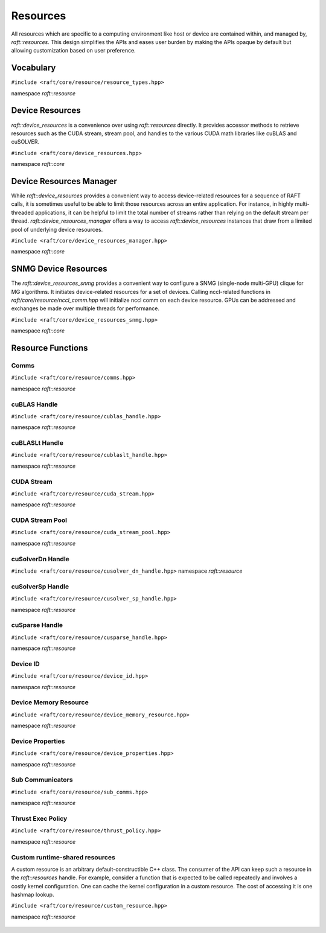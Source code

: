 Resources
=========

.. role:: py(code)
   :language: c++
   :class: highlight

All resources which are specific to a computing environment like host or device are contained within, and managed by,
`raft::resources`. This design simplifies the APIs and eases user burden by making the APIs opaque by default but allowing customization based on user preference.


Vocabulary
----------

``#include <raft/core/resource/resource_types.hpp>``

namespace *raft::resource*

 .. doxygengroup:: resource_types
     :project: RAFT
     :members:
     :content-only:


Device Resources
----------------

`raft::device_resources` is a convenience over using `raft::resources` directly. It provides accessor methods to retrieve resources such as the CUDA stream, stream pool, and handles to the various CUDA math libraries like cuBLAS and cuSOLVER.

``#include <raft/core/device_resources.hpp>``

namespace *raft::core*

.. doxygenclass:: raft::device_resources
    :project: RAFT
    :members:

Device Resources Manager
------------------------

While `raft::device_resources` provides a convenient way to access
device-related resources for a sequence of RAFT calls, it is sometimes useful
to be able to limit those resources across an entire application. For
instance, in highly multi-threaded applications, it can be helpful to limit
the total number of streams rather than relying on the default stream per
thread. `raft::device_resources_manager` offers a way to access
`raft::device_resources` instances that draw from a limited pool of
underlying device resources.

``#include <raft/core/device_resources_manager.hpp>``

namespace *raft::core*

.. doxygenclass:: raft::device_resources_manager
    :project: RAFT
    :members:

SNMG Device Resources
---------------------

The `raft::device_resources_snmg` provides a convenient way to configure
a SNMG (single-node multi-GPU) clique for MG algorithms. It initiates
device-related resources for a set of devices. Calling nccl-related functions
in `raft/core/resource/nccl_comm.hpp` will initialize nccl comm on each device resource.
GPUs can be addressed and exchanges be made over multiple threads for performance.

``#include <raft/core/device_resources_snmg.hpp>``

namespace *raft::core*

.. doxygenclass:: raft::device_resources_snmg
    :project: RAFT
    :members:

Resource Functions
------------------

Comms
~~~~~

``#include <raft/core/resource/comms.hpp>``

namespace *raft::resource*

 .. doxygengroup:: resource_comms
     :project: RAFT
     :members:
     :content-only:

cuBLAS Handle
~~~~~~~~~~~~~

``#include <raft/core/resource/cublas_handle.hpp>``

namespace *raft::resource*

 .. doxygengroup:: resource_cublas
     :project: RAFT
     :members:
     :content-only:

cuBLASLt Handle
~~~~~~~~~~~~~~~

``#include <raft/core/resource/cublaslt_handle.hpp>``

namespace *raft::resource*

 .. doxygengroup:: resource_cublaslt
     :project: RAFT
     :members:
     :content-only:

CUDA Stream
~~~~~~~~~~~

``#include <raft/core/resource/cuda_stream.hpp>``

namespace *raft::resource*

 .. doxygengroup:: resource_cuda_stream
     :project: RAFT
     :members:
     :content-only:


CUDA Stream Pool
~~~~~~~~~~~~~~~~

``#include <raft/core/resource/cuda_stream_pool.hpp>``

namespace *raft::resource*

.. doxygengroup:: resource_stream_pool
    :project: RAFT
    :members:
    :content-only:

cuSolverDn Handle
~~~~~~~~~~~~~~~~~

``#include <raft/core/resource/cusolver_dn_handle.hpp>``
namespace *raft::resource*

 .. doxygengroup:: resource_cusolver_dn
     :project: RAFT
     :members:
     :content-only:

cuSolverSp Handle
~~~~~~~~~~~~~~~~~

``#include <raft/core/resource/cusolver_sp_handle.hpp>``

namespace *raft::resource*

 .. doxygengroup:: resource_cusolver_sp
     :project: RAFT
     :members:
     :content-only:

cuSparse Handle
~~~~~~~~~~~~~~~

``#include <raft/core/resource/cusparse_handle.hpp>``

namespace *raft::resource*

 .. doxygengroup:: resource_cusparse
     :project: RAFT
     :members:
     :content-only:

Device ID
~~~~~~~~~

``#include <raft/core/resource/device_id.hpp>``

namespace *raft::resource*

 .. doxygengroup:: resource_device_id
     :project: RAFT
     :members:
     :content-only:


Device Memory Resource
~~~~~~~~~~~~~~~~~~~~~~

``#include <raft/core/resource/device_memory_resource.hpp>``

namespace *raft::resource*

 .. doxygengroup:: device_memory_resource
     :project: RAFT
     :members:
     :content-only:

Device Properties
~~~~~~~~~~~~~~~~~

``#include <raft/core/resource/device_properties.hpp>``

namespace *raft::resource*

 .. doxygengroup:: resource_device_props
     :project: RAFT
     :members:
     :content-only:

Sub Communicators
~~~~~~~~~~~~~~~~~

``#include <raft/core/resource/sub_comms.hpp>``

namespace *raft::resource*

 .. doxygengroup:: resource_sub_comms
     :project: RAFT
     :members:
     :content-only:

Thrust Exec Policy
~~~~~~~~~~~~~~~~~~

``#include <raft/core/resource/thrust_policy.hpp>``

namespace *raft::resource*

 .. doxygengroup:: resource_thrust_policy
     :project: RAFT
     :members:
     :content-only:

Custom runtime-shared resources
~~~~~~~~~~~~~~~~~~~~~~

A custom resource is an arbitrary default-constructible C++ class.
The consumer of the API can keep such a resource in the `raft::resources` handle.
For example, consider a function that is expected to be called repeatedly and
involves a costly kernel configuration. One can cache the kernel configuration in
a custom resource.
The cost of accessing it is one hashmap lookup.

``#include <raft/core/resource/custom_resource.hpp>``

namespace *raft::resource*

 .. doxygengroup:: resource_custom
     :project: RAFT
     :members:
     :content-only:
